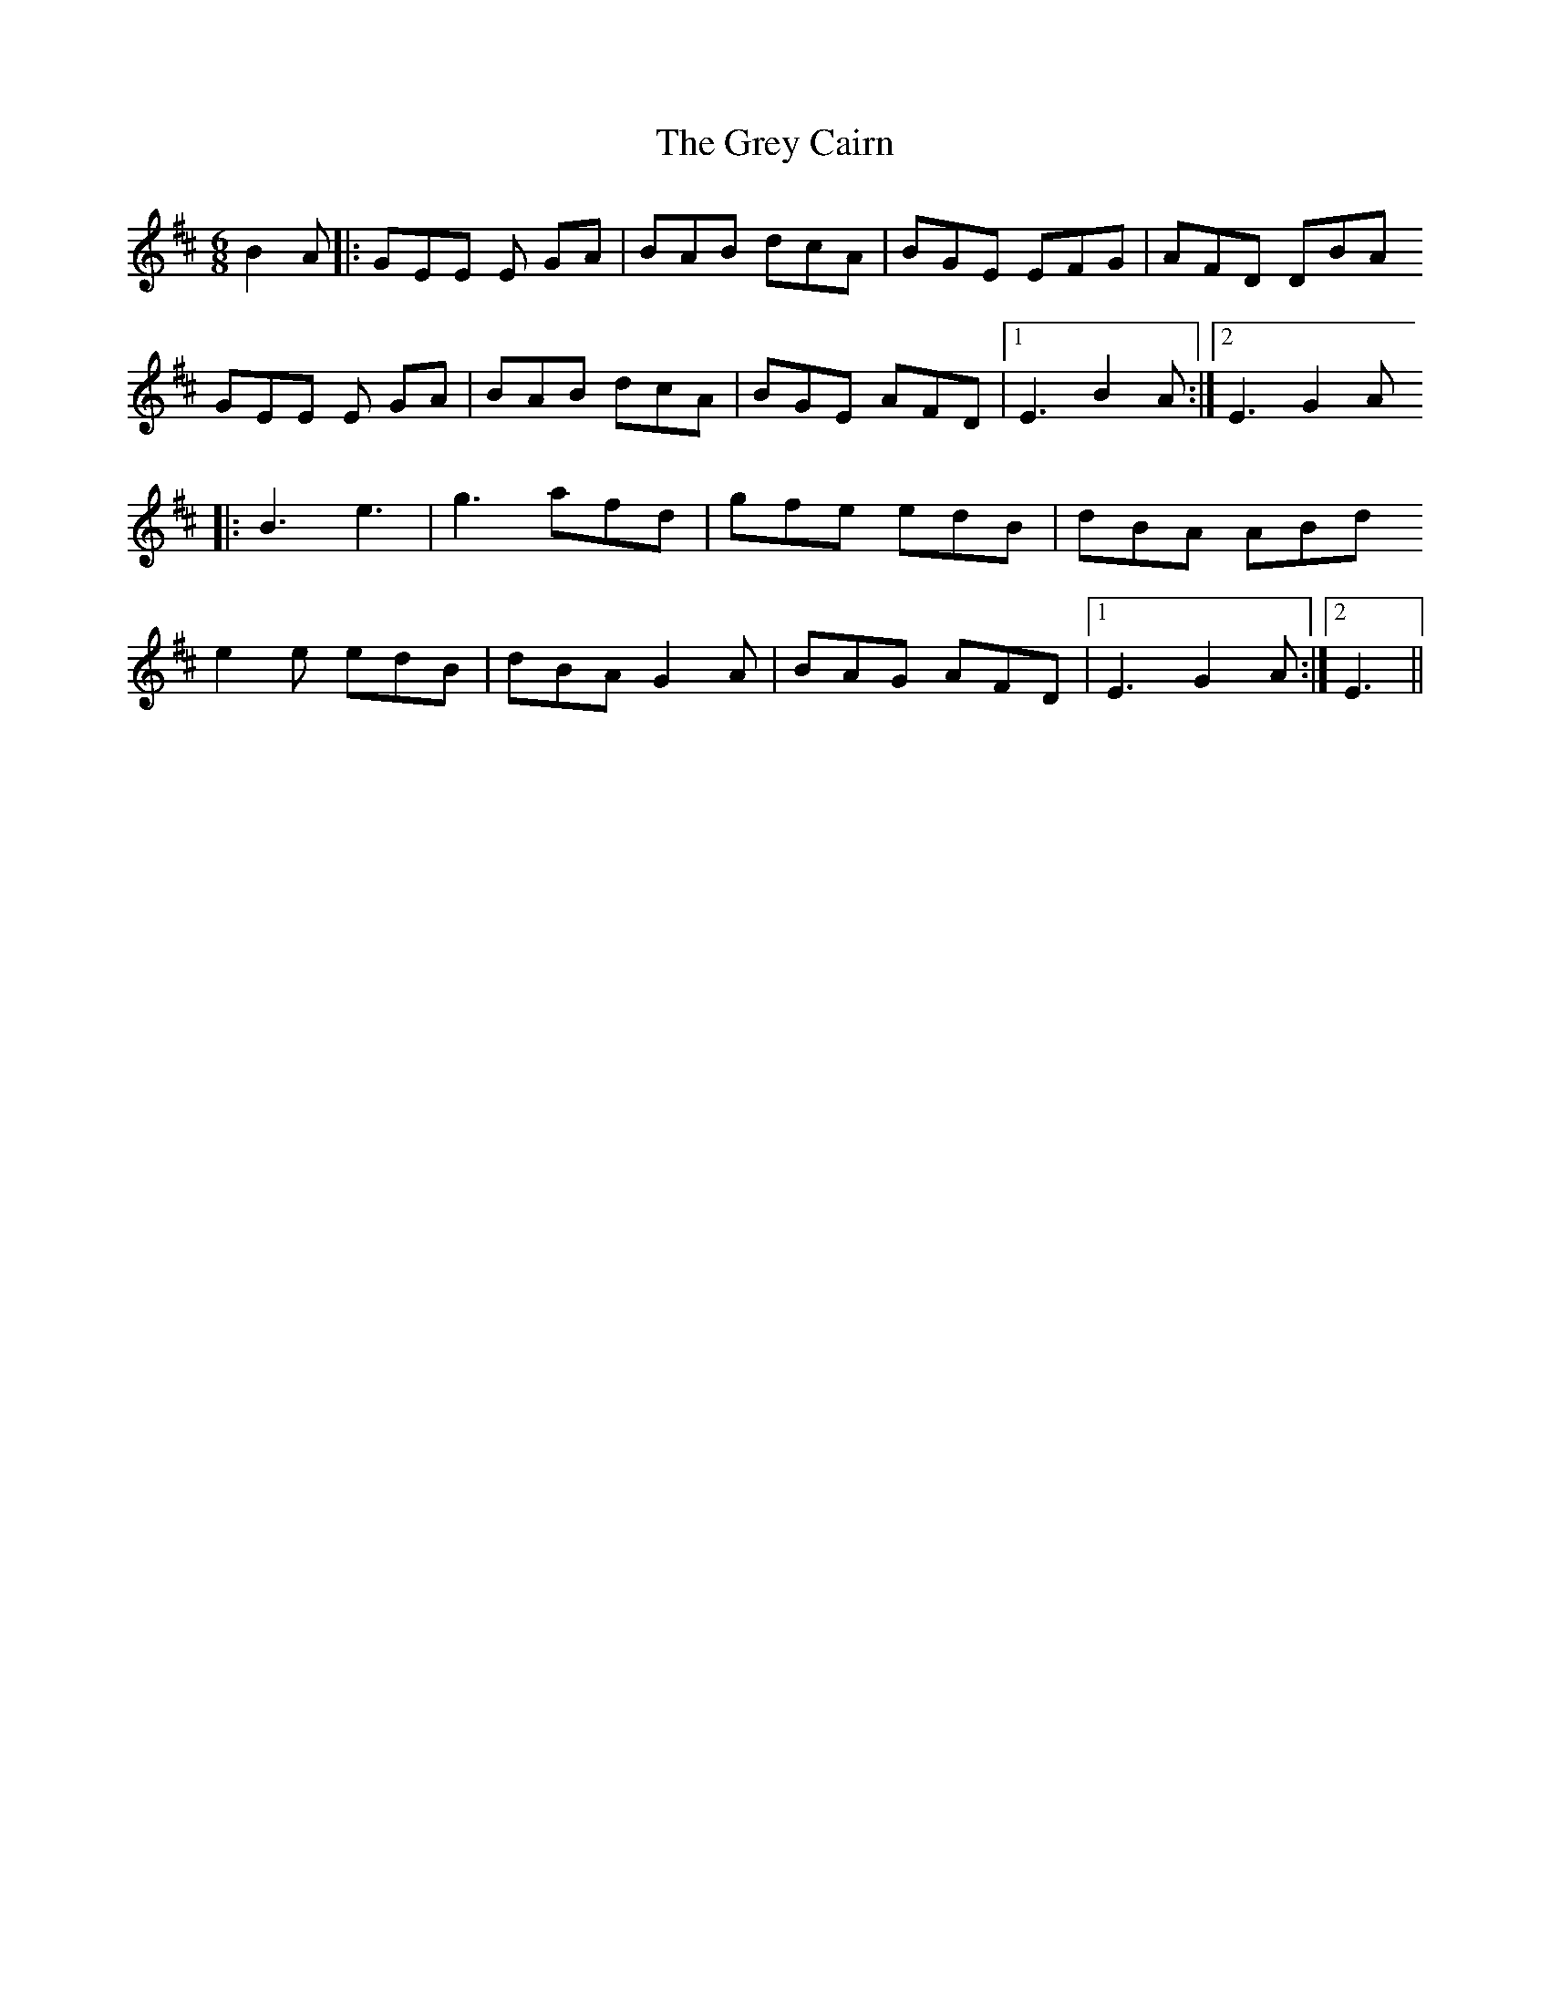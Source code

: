X: 16271
T: Grey Cairn, The
R: jig
M: 6/8
K: Edorian
B2 A|:GEE E GA|BAB dcA|BGE EFG|AFD DBA
GEE E GA|BAB dcA|BGE AFD|1 E3 B2 A:|2 E3 G2 A
|:B3 e3|g3 afd|gfe edB|dBA ABd
e2 e edB|dBA G2 A|BAG AFD|1 E3 G2 A:|2 E3||

